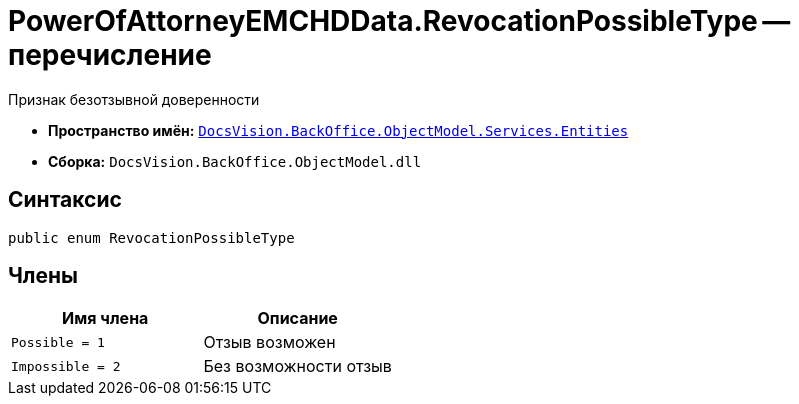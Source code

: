 = PowerOfAttorneyEMCHDData.RevocationPossibleType -- перечисление

Признак безотзывной доверенности

* *Пространство имён:* `xref:Entities/Entities_NS.adoc[DocsVision.BackOffice.ObjectModel.Services.Entities]`
* *Сборка:* `DocsVision.BackOffice.ObjectModel.dll`

== Синтаксис

[source,csharp]
----
public enum RevocationPossibleType
----

== Члены

[cols=",",options="header"]
|===
|Имя члена |Описание

|`Possible = 1` |Отзыв возможен
|`Impossible = 2` |Без возможности отзыв
|===
